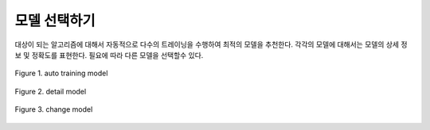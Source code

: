모델 선택하기
------------------------------------------
대상이 되는 알고리즘에 대해서 자동적으로 다수의 트레이닝을 수행하여 최적의 모델을 추천한다.
각각의 모델에 대해서는 모델의 상세 정보 및 정확도를 표현한다.
필요에 따라 다른 모델을 선택할수 있다.


.. figure:: /_static/img/part02/choose_model_01.png
   :align: center
   :alt: Figure 1. auto training model 

   Figure 1. auto training model

 

.. figure:: /_static/img/part02/choose_model_03.png
   :align: center
   :alt: Figure 2. detail model

   Figure 2. detail model



.. figure:: /_static/img/part02/choose_model_02.png
   :align: center
   :alt: Figure 3. change model

   Figure 3. change model



